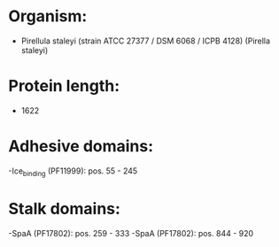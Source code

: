 * Organism:
- Pirellula staleyi (strain ATCC 27377 / DSM 6068 / ICPB 4128) (Pirella staleyi)
* Protein length:
- 1622
* Adhesive domains:
-Ice_binding (PF11999): pos. 55 - 245
* Stalk domains:
-SpaA (PF17802): pos. 259 - 333
-SpaA (PF17802): pos. 844 - 920


